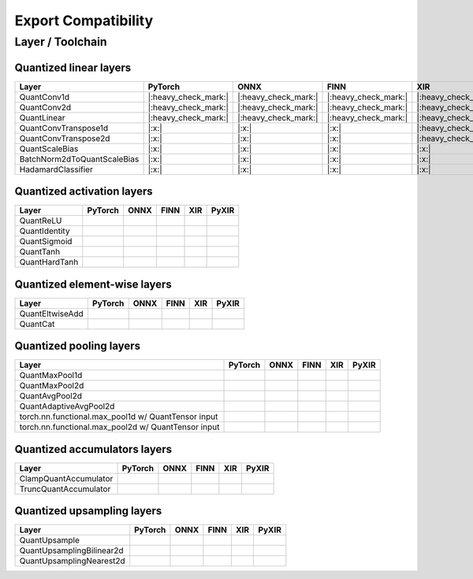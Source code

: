 ====================
Export Compatibility
====================

Layer / Toolchain
_________________

Quantized linear layers
'''''''''''''''''''''''

.. csv-table::
   :header: "Layer", "PyTorch", "ONNX", "FINN", "XIR", "PyXIR"

   "QuantConv1d", |:heavy_check_mark:|, |:heavy_check_mark:|, |:heavy_check_mark:|, |:heavy_check_mark:|, |:heavy_check_mark:|
   "QuantConv2d", |:heavy_check_mark:|, |:heavy_check_mark:|, |:heavy_check_mark:|, |:heavy_check_mark:|, |:heavy_check_mark:|
   "QuantLinear", |:heavy_check_mark:|, |:heavy_check_mark:|, |:heavy_check_mark:|, |:heavy_check_mark:|, |:heavy_check_mark:|
   "QuantConvTranspose1d", |:x:|, |:x:|, |:x:|, |:heavy_check_mark:|, |:x:|
   "QuantConvTranspose2d", |:x:|, |:x:|, |:x:|, |:heavy_check_mark:|, |:x:|
   "QuantScaleBias", |:x:|, |:x:|, |:x:|, |:x:|, |:x:|
   "BatchNorm2dToQuantScaleBias", |:x:|, |:x:|, |:x:|, |:x:|, |:x:|
   "HadamardClassifier",  |:x:|, |:x:|, |:x:|, |:x:|, |:x:|

Quantized activation layers
'''''''''''''''''''''''''''

.. csv-table::
   :header: "Layer", "PyTorch", "ONNX", "FINN", "XIR", "PyXIR"

   "QuantReLU",
   "QuantIdentity",
   "QuantSigmoid",
   "QuantTanh",
   "QuantHardTanh",


Quantized element-wise layers
'''''''''''''''''''''''''''''

.. csv-table::
   :header: "Layer", "PyTorch", "ONNX", "FINN", "XIR", "PyXIR"

    "QuantEltwiseAdd",
    "QuantCat",


Quantized pooling layers
'''''''''''''''''''''''''''''

.. csv-table::
   :header: "Layer", "PyTorch", "ONNX", "FINN", "XIR", "PyXIR"

    "QuantMaxPool1d",
    "QuantMaxPool2d",
    "QuantAvgPool2d",
    "QuantAdaptiveAvgPool2d",
    "torch.nn.functional.max_pool1d w/ QuantTensor input"
    "torch.nn.functional.max_pool2d w/ QuantTensor input"


Quantized accumulators layers
'''''''''''''''''''''''''''''

.. csv-table::
   :header: "Layer", "PyTorch", "ONNX", "FINN", "XIR", "PyXIR"

   "ClampQuantAccumulator",
   "TruncQuantAccumulator",


Quantized upsampling layers
'''''''''''''''''''''''''''''

.. csv-table::
   :header: "Layer", "PyTorch", "ONNX", "FINN", "XIR", "PyXIR"

   "QuantUpsample",
   "QuantUpsamplingBilinear2d",
   "QuantUpsamplingNearest2d",
